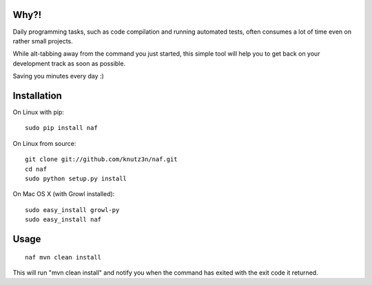 Why?!
=====

Daily programming tasks, such as code compilation and running automated tests, often consumes a lot of time even on rather small projects.

While alt-tabbing away from the command you just started, this simple tool will help you to get back on your development track as soon as possible.

Saving you minutes every day :)


Installation
============

On Linux with pip::

    sudo pip install naf

On Linux from source::

    git clone git://github.com/knutz3n/naf.git
    cd naf
    sudo python setup.py install

On Mac OS X (with Growl installed)::

    sudo easy_install growl-py
    sudo easy_install naf


Usage
=====

::

    naf mvn clean install

This will run "mvn clean install" and notify you when the command has exited with the exit code it returned.
